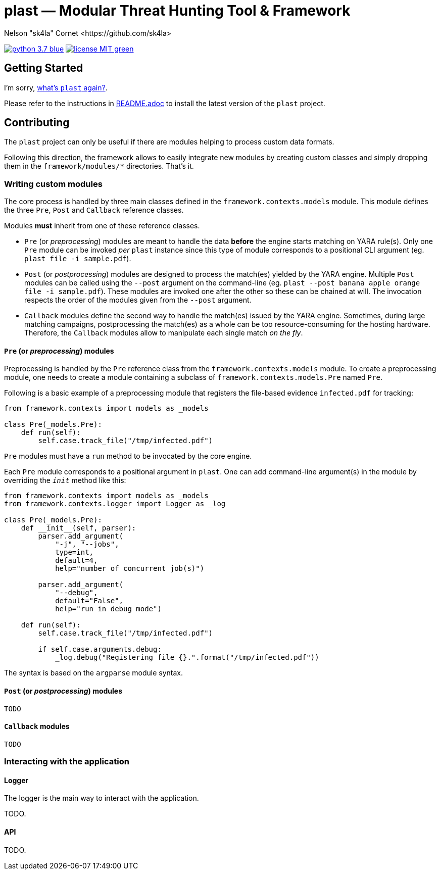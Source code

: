 = +plast+ — Modular Threat Hunting Tool & Framework
Nelson "sk4la" Cornet <https://github.com/sk4la>
:uri-repo: https://github.com/sk4la/plast
:uri-license: {uri-repo}/blob/master/LICENSE.adoc
:uri-readme: {uri-repo}/blob/master/README.adoc

image:https://img.shields.io/badge/python-3.7-blue.svg[link={uri-python}] image:https://img.shields.io/badge/license-MIT-green.svg[link={uri-license}]

== Getting Started

I'm sorry, {uri-readme}[what's `plast` again?].

Please refer to the instructions in {uri-license}[README.adoc] to install the latest version of the `plast` project.

== Contributing

The `plast` project can only be useful if there are modules helping to process custom data formats.

Following this direction, the framework allows to easily integrate new modules by creating custom classes and simply dropping them in the `framework/modules/*` directories. That's it.

=== Writing custom modules

The core process is handled by three main classes defined in the `framework.contexts.models` module. This module defines the three `Pre`, `Post` and `Callback` reference classes.

Modules *must* inherit from one of these reference classes.

- `Pre` (or _preprocessing_) modules are meant to handle the data *before* the engine starts matching on YARA rule(s). Only one `Pre` module can be invoked _per_ `plast` instance since this type of module corresponds to a positional CLI argument (eg. `plast file -i sample.pdf`).
- `Post` (or _postprocessing_) modules are designed to process the match(es) yielded by the YARA engine. Multiple `Post` modules can be called using the `--post` argument on the command-line (eg. `plast --post banana apple orange file -i sample.pdf`). These modules are invoked one after the other so these can be chained at will. The invocation respects the order of the modules given from the `--post` argument.
- `Callback` modules define the second way to handle the match(es) issued by the YARA engine. Sometimes, during large matching campaigns, postprocessing the match(es) as a whole can be too resource-consuming for the hosting hardware. Therefore, the `Callback` modules allow to manipulate each single match _on the fly_.

==== `Pre` (or _preprocessing_) modules

Preprocessing is handled by the `Pre` reference class from the `framework.contexts.models` module. To create a preprocessing module, one needs to create a module containing a subclass of `framework.contexts.models.Pre` named `Pre`.

Following is a basic example of a preprocessing module that registers the file-based evidence `infected.pdf` for tracking:

[source,python]
----
from framework.contexts import models as _models

class Pre(_models.Pre):
    def run(self):
        self.case.track_file("/tmp/infected.pdf")
----

`Pre` modules must have a `run` method to be invocated by the core engine.

Each `Pre` module corresponds to a positional argument in `plast`. One can add command-line argument(s) in the module by overriding the `__init__` method like this:

[source,python]
----
from framework.contexts import models as _models
from framework.contexts.logger import Logger as _log

class Pre(_models.Pre):
    def __init__(self, parser):
        parser.add_argument(
            "-j", "--jobs",
            type=int, 
            default=4, 
            help="number of concurrent job(s)")
        
        parser.add_argument(
            "--debug", 
            default="False", 
            help="run in debug mode")

    def run(self):
        self.case.track_file("/tmp/infected.pdf")

        if self.case.arguments.debug:
            _log.debug("Registering file {}.".format("/tmp/infected.pdf"))
----

The syntax is based on the `argparse` module syntax.

==== `Post` (or _postprocessing_) modules

`TODO`

==== `Callback` modules

`TODO`

=== Interacting with the application

==== Logger

The logger is the main way to interact with the application.

TODO.

==== API

TODO.
